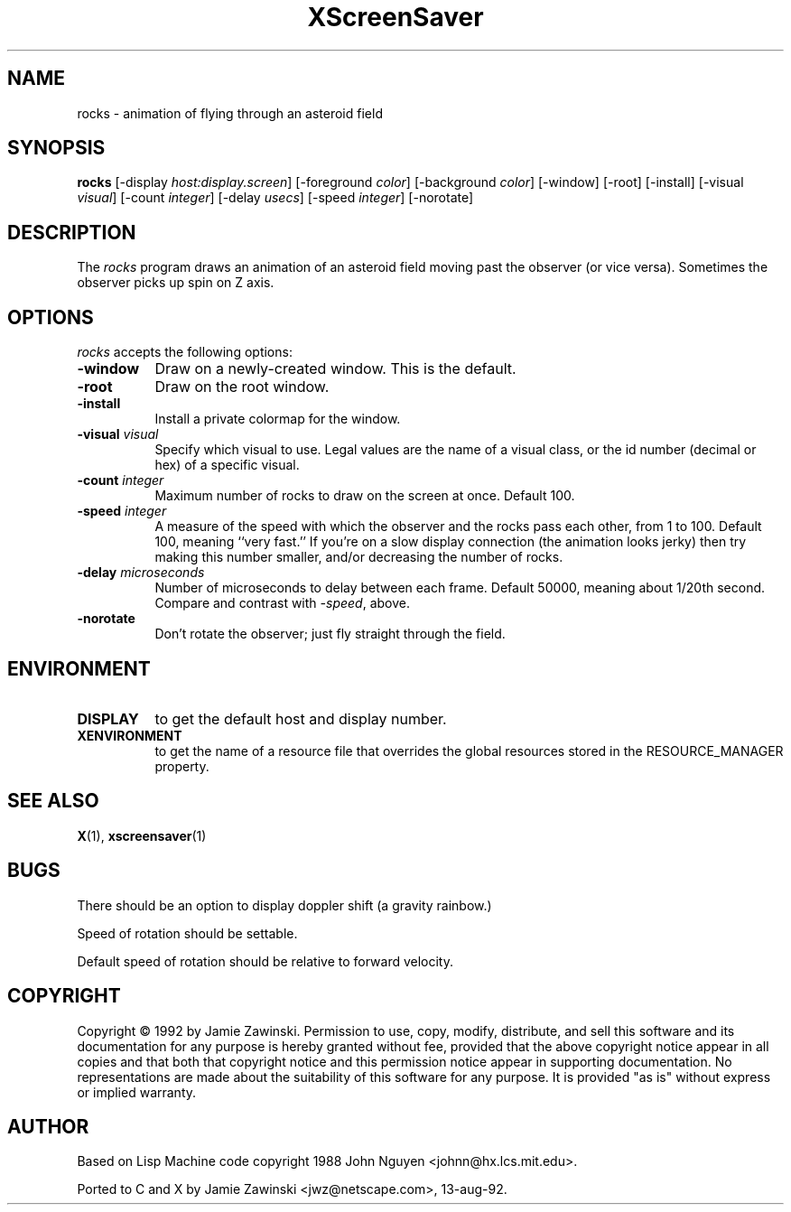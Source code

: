.TH XScreenSaver 1 "13-aug-92" "X Version 11"
.SH NAME
rocks - animation of flying through an asteroid field
.SH SYNOPSIS
.B rocks
[\-display \fIhost:display.screen\fP] [\-foreground \fIcolor\fP] [\-background \fIcolor\fP] [\-window] [\-root] [\-install] [\-visual \fIvisual\fP] [\-count \fIinteger\fP] [\-delay \fIusecs\fP] [\-speed \fIinteger\fP] [\-norotate]
.SH DESCRIPTION
The \fIrocks\fP program draws an animation of an asteroid field moving past
the observer (or vice versa).  Sometimes the observer picks up spin on Z axis.
.SH OPTIONS
.I rocks
accepts the following options:
.TP 8
.B \-window
Draw on a newly-created window.  This is the default.
.TP 8
.B \-root
Draw on the root window.
.TP 8
.B \-install
Install a private colormap for the window.
.TP 8
.B \-visual \fIvisual\fP
Specify which visual to use.  Legal values are the name of a visual class,
or the id number (decimal or hex) of a specific visual.
.TP 8
.B \-count \fIinteger\fP
Maximum number of rocks to draw on the screen at once.  Default 100.
.TP 8
.B \-speed \fIinteger\fP
A measure of the speed with which the observer and the rocks pass each other,
from 1 to 100.  Default 100, meaning ``very fast.''  If you're on a slow 
display connection (the animation looks jerky) then try making this number 
smaller, and/or decreasing the number of rocks.
.TP 8
.B \-delay \fImicroseconds\fP
Number of microseconds to delay between each frame.  Default 50000, meaning
about 1/20th second.  Compare and contrast with \fI\-speed\fP, above.
.TP 8
.B \-norotate
Don't rotate the observer; just fly straight through the field.
.SH ENVIRONMENT
.PP
.TP 8
.B DISPLAY
to get the default host and display number.
.TP 8
.B XENVIRONMENT
to get the name of a resource file that overrides the global resources
stored in the RESOURCE_MANAGER property.
.SH SEE ALSO
.BR X (1),
.BR xscreensaver (1)
.SH BUGS
There should be an option to display doppler shift (a gravity rainbow.)

Speed of rotation should be settable.

Default speed of rotation should be relative to forward velocity.
.SH COPYRIGHT
Copyright \(co 1992 by Jamie Zawinski.  Permission to use, copy, modify, 
distribute, and sell this software and its documentation for any purpose is 
hereby granted without fee, provided that the above copyright notice appear 
in all copies and that both that copyright notice and this permission notice
appear in supporting documentation.  No representations are made about the 
suitability of this software for any purpose.  It is provided "as is" without
express or implied warranty.
.SH AUTHOR
Based on Lisp Machine code copyright 1988 John Nguyen <johnn@hx.lcs.mit.edu>.

Ported to C and X by Jamie Zawinski <jwz@netscape.com>, 13-aug-92.
